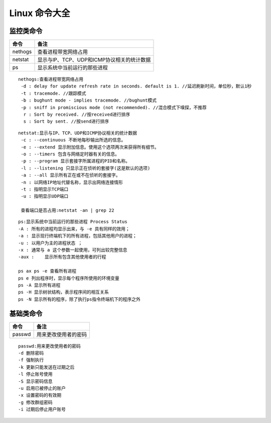 
Linux 命令大全
========
监控类命令
--------

===========  =========================
命令                  备注
===========  =========================
nethogs        查看进程带宽网络占用
netstat        显示与IP、TCP、UDP和ICMP协议相关的统计数据
ps             显示系统中当前运行的那些进程
===========  =========================

:: 
   
   nethogs:查看进程带宽网络占用
    -d : delay for update refresh rate in seconds. default is 1. //延迟刷新时间，单位秒，默认1秒
    -t : tracemode. //跟踪模式
    -b : bughunt mode - implies tracemode. //bughunt模式
    -p : sniff in promiscious mode (not recommended). //混合模式下嗅探，不推荐
     r : Sort by received. //按received进行排序
     s : Sort by sent. //按send进行排序
     

::
   
   netstat:显示与IP、TCP、UDP和ICMP协议相关的统计数据
    -c : --continuous 不断地每秒输出所选的信息。
    -e : --extend 显示附加信息。使用这个选项两次来获得所有细节。
    -o : --timers 包含与网络定时器有关的信息。
    -p : --program 显示套接字所属进程的PID和名称。
    -l : --listening 只显示正在侦听的套接字(这是默认的选项)
    -a : --all 显示所有正在或不在侦听的套接字。
    -n : 以网络IP地址代替名称，显示出网络连接情形
    -t : 指明显示TCP端口
    -u : 指明显示UDP端口

    查看端口是否占用:netstat -an | grep 22

::
   
   ps:显示系统中当前运行的那些进程 Process Status
   -A : 所有的进程均显示出来，与 -e 具有同样的效用；
   -a : 显示现行终端机下的所有进程，包括其他用户的进程；
   -u : 以用户为主的进程状态 ；
   -x : 通常与 a 这个参数一起使用，可列出较完整信息
   -aux :    显示所有包含其他使用者的行程

   ps ax ps -e 查看所有进程 
   ps e 列出程序时，显示每个程序所使用的环境变量
   ps -A 显示所有进程
   ps -H 显示树状结构，表示程序间的相互关系
   ps -N 显示所有的程序，除了执行ps指令终端机下的程序之外

   
基础类命令
--------

===========  =========================
命令                  备注
===========  =========================
passwd       用来更改使用者的密码
===========  =========================

::

    passwd:用来更改使用者的密码
    -d 删除密码
    -f 强制执行
    -k 更新只能发送在过期之后
    -l 停止账号使用
    -S 显示密码信息
    -u 启用已被停止的账户
    -x 设置密码的有效期
    -g 修改群组密码
    -i 过期后停止用户账号